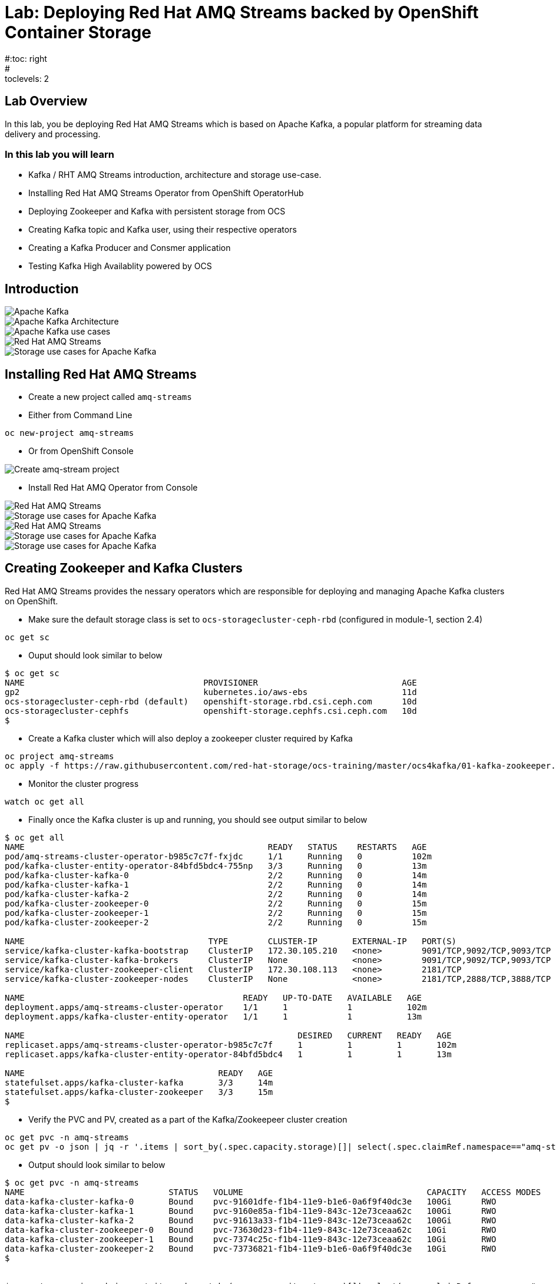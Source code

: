 = Lab: Deploying Red Hat AMQ Streams backed by OpenShift Container Storage
#:toc: right
#:toclevels: 2

== Lab Overview

In this lab, you be deploying Red Hat AMQ Streams which is based on Apache Kafka, a popular platform for streaming data delivery and processing. 


=== In this lab you will learn

* Kafka / RHT AMQ Streams introduction, architecture and storage use-case.
* Installing Red Hat AMQ Streams Operator from OpenShift OperatorHub
* Deploying Zookeeper and Kafka with persistent storage from OCS
* Creating Kafka topic and Kafka user, using their respective operators
* Creating a Kafka Producer and Consmer application
* Testing Kafka High Availablity powered by OCS

== Introduction

image::imgs/image-03.png[Apache Kafka]
image::imgs/image-04.png[Apache Kafka Architecture]
image::imgs/image-05.png[Apache Kafka use cases]
image::imgs/image-06.png[Red Hat AMQ Streams]
image::imgs/image-07.png[Storage use cases for Apache Kafka]

== Installing Red Hat AMQ Streams

- Create a new project called ``amq-streams``

- Either from Command Line
----
oc new-project amq-streams
----

- Or from OpenShift Console

image::imgs/image-13.png[Create amq-stream project]

- Install Red Hat AMQ Operator from Console

image::imgs/image-08.png[Red Hat AMQ Streams]
image::imgs/image-09.png[Storage use cases for Apache Kafka]
image::imgs/image-10.png[Red Hat AMQ Streams]
image::imgs/image-11.png[Storage use cases for Apache Kafka]
image::imgs/image-12.png[Storage use cases for Apache Kafka]

== Creating Zookeeper and Kafka Clusters

Red Hat AMQ Streams provides the nessary operators which are responsible for deploying and managing Apache Kafka clusters on OpenShift.

- Make sure the default storage class is set to ``ocs-storagecluster-ceph-rbd`` (configured in module-1, section 2.4)

```
oc get sc
```
- Ouput should look similar to below
```
$ oc get sc
NAME                                    PROVISIONER                             AGE
gp2                                     kubernetes.io/aws-ebs                   11d
ocs-storagecluster-ceph-rbd (default)   openshift-storage.rbd.csi.ceph.com      10d
ocs-storagecluster-cephfs               openshift-storage.cephfs.csi.ceph.com   10d
$
```

- Create a Kafka cluster which will also deploy a zookeeper cluster required by Kafka

```
oc project amq-streams
oc apply -f https://raw.githubusercontent.com/red-hat-storage/ocs-training/master/ocs4kafka/01-kafka-zookeeper.yaml
``` 
- Monitor the cluster progress

```
watch oc get all
```
- Finally once the Kafka cluster is up and running, you should see output similar to below
```
$ oc get all
NAME                                                 READY   STATUS    RESTARTS   AGE
pod/amq-streams-cluster-operator-b985c7c7f-fxjdc     1/1     Running   0          102m
pod/kafka-cluster-entity-operator-84bfd5bdc4-755np   3/3     Running   0          13m
pod/kafka-cluster-kafka-0                            2/2     Running   0          14m
pod/kafka-cluster-kafka-1                            2/2     Running   0          14m
pod/kafka-cluster-kafka-2                            2/2     Running   0          14m
pod/kafka-cluster-zookeeper-0                        2/2     Running   0          15m
pod/kafka-cluster-zookeeper-1                        2/2     Running   0          15m
pod/kafka-cluster-zookeeper-2                        2/2     Running   0          15m

NAME                                     TYPE        CLUSTER-IP       EXTERNAL-IP   PORT(S)                      AGE
service/kafka-cluster-kafka-bootstrap    ClusterIP   172.30.105.210   <none>        9091/TCP,9092/TCP,9093/TCP   14m
service/kafka-cluster-kafka-brokers      ClusterIP   None             <none>        9091/TCP,9092/TCP,9093/TCP   14m
service/kafka-cluster-zookeeper-client   ClusterIP   172.30.108.113   <none>        2181/TCP                     15m
service/kafka-cluster-zookeeper-nodes    ClusterIP   None             <none>        2181/TCP,2888/TCP,3888/TCP   15m

NAME                                            READY   UP-TO-DATE   AVAILABLE   AGE
deployment.apps/amq-streams-cluster-operator    1/1     1            1           102m
deployment.apps/kafka-cluster-entity-operator   1/1     1            1           13m

NAME                                                       DESIRED   CURRENT   READY   AGE
replicaset.apps/amq-streams-cluster-operator-b985c7c7f     1         1         1       102m
replicaset.apps/kafka-cluster-entity-operator-84bfd5bdc4   1         1         1       13m

NAME                                       READY   AGE
statefulset.apps/kafka-cluster-kafka       3/3     14m
statefulset.apps/kafka-cluster-zookeeper   3/3     15m
$

```
- Verify the PVC and PV, created as a part of the Kafka/Zookeepeer cluster creation
```
oc get pvc -n amq-streams
oc get pv -o json | jq -r '.items | sort_by(.spec.capacity.storage)[]| select(.spec.claimRef.namespace=="amq-streams") | [.spec.claimRef.name,.spec.capacity.storage] | @tsv'
```
- Output should look similar to below
```
$ oc get pvc -n amq-streams
NAME                             STATUS   VOLUME                                     CAPACITY   ACCESS MODES   STORAGECLASS                  AGE
data-kafka-cluster-kafka-0       Bound    pvc-91601dfe-f1b4-11e9-b1e6-0a6f9f40dc3e   100Gi      RWO            ocs-storagecluster-ceph-rbd   18h
data-kafka-cluster-kafka-1       Bound    pvc-9160e85a-f1b4-11e9-843c-12e73ceaa62c   100Gi      RWO            ocs-storagecluster-ceph-rbd   18h
data-kafka-cluster-kafka-2       Bound    pvc-91613a33-f1b4-11e9-843c-12e73ceaa62c   100Gi      RWO            ocs-storagecluster-ceph-rbd   18h
data-kafka-cluster-zookeeper-0   Bound    pvc-73630d23-f1b4-11e9-843c-12e73ceaa62c   10Gi       RWO            ocs-storagecluster-ceph-rbd   18h
data-kafka-cluster-zookeeper-1   Bound    pvc-7374c25c-f1b4-11e9-843c-12e73ceaa62c   10Gi       RWO            ocs-storagecluster-ceph-rbd   18h
data-kafka-cluster-zookeeper-2   Bound    pvc-73736821-f1b4-11e9-b1e6-0a6f9f40dc3e   10Gi       RWO            ocs-storagecluster-ceph-rbd   18h
$


$ oc get pv -o json | jq -r '.items | sort_by(.spec.capacity.storage)[]| select(.spec.claimRef.namespace=="amq-streams") | [.spec.claimRef.name,.spec.capacity.storage] | @tsv'
data-kafka-cluster-kafka-0	100Gi
data-kafka-cluster-kafka-1	100Gi
data-kafka-cluster-kafka-2	100Gi
data-kafka-cluster-zookeeper-0	10Gi
data-kafka-cluster-zookeeper-2	10Gi
data-kafka-cluster-zookeeper-1	10Gi
$
```
At this point you have a running Kafka and Zookeeper cluster on OpenShift 4, deployed through Red Hat AMQ Streams Operator, consuming persistent block storagem from OpenShift Container Storage 4

== Create Kafka Topic and Kafka User

- To start consuming Kafka, we first need to create a kafka topic. AMQ Streams provides an operator to manage Kafka Topics and Kafka Users
```
oc apply -f https://raw.githubusercontent.com/red-hat-storage/ocs-training/master/ocs4kafka/02-kafka-topic.yaml
```
- List Kafka Topics (kt)

```
$ oc get kt
NAME       PARTITIONS   REPLICATION FACTOR
my-topic   3            3
$
```
- Create Kafka user

```
$ oc apply -f https://raw.githubusercontent.com/red-hat-storage/ocs-training/master/ocs4kafka/03-kafka-user.yaml
kafkauser.kafka.strimzi.io/kafka-user1 created
```
- List Kafka Users

```
$ oc get kafkauser
NAME          AUTHENTICATION   AUTHORIZATION
kafka-user1   tls              simple
$
```
At this point we have a Kafka Topic and a Kafka user created on our Kafka Cluster using Red Hat AMQ Streams Operator

== Create a sample Kafka Producer and Consumer Application

- To demonstrate Kafka usage, let's deploy a sample hello-world-producer application
```
oc apply -f https://raw.githubusercontent.com/red-hat-storage/ocs-training/master/ocs4kafka/04-hello-world-producer.yaml
```
This sample application will produce 1000 messages in an iterative manner

- To review the kafka producer messages, lets tail to the logs of ``hello-world-producer`` app

```
oc logs -n amq-streams -f $(oc get pods -l app=hello-world-producer -o name)
```
You can leave the  hello-world-consumer shell tab open to see live messages production, however you can always press ``ctrl+c`` to cancel this producer messages

- Instead of CLI you could also view logs from GUI

image::imgs/image-01.png[Producer app logs]
image::imgs/image-02.png[Producer app logs]

We now have a Kafka producer app generating messages and pushing the messages to Kafka Topic. We now deploy a sample hello world consumer app, which will consume messages from the Kafka Topic

- Deploy Kafka consumer application
```
oc apply -f https://raw.githubusercontent.com/red-hat-storage/ocs-training/master/ocs4kafka/05-hello-world-consumer.yaml

```
- Monitor logs of kafka consumer app, in real time using CLI Or via GIU (shown above)
```
oc logs -n amq-streams -f $(oc get pods -l app=hello-world-consumer -o name)
```
press ``ctrl+c`` to cancel
